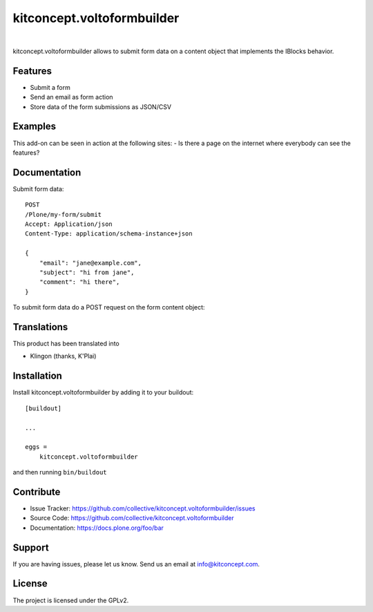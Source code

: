 .. This README is meant for consumption by humans and pypi. Pypi can render rst files so please do not use Sphinx features.
   If you want to learn more about writing documentation, please check out: http://docs.plone.org/about/documentation_styleguide.html
   This text does not appear on pypi or github. It is a comment.

==============================================================================
kitconcept.voltoformbuilder
==============================================================================

.. image:: https://travis-ci.org/kitconcept/kitconcept.voltoformbuilder.svg?branch=master
    :target: https://travis-ci.org/kitconcept/kitconcept.voltoformbuilder

.. image:: https://img.shields.io/pypi/status/kitconcept.voltoformbuilder.svg
    :target: https://pypi.python.org/pypi/kitconcept.voltoformbuilder/
    :alt: Egg Status

.. image:: https://img.shields.io/pypi/v/kitconcept.voltoformbuilder.svg
    :target: https://pypi.python.org/pypi/kitconcept.voltoformbuilder
    :alt: Latest Version

.. image:: https://img.shields.io/pypi/l/kitconcept.voltoformbuilder.svg
    :target: https://pypi.python.org/pypi/kitconcept.voltoformbuilder
    :alt: License

|

.. image:: https://raw.githubusercontent.com/kitconcept/kitconcept.voltoformbuilder/master/kitconcept.png
   :alt: kitconcept
   :target: https://kitconcept.com/

kitconcept.voltoformbuilder allows to submit form data on a content object that implements the IBlocks behavior.

Features
--------

- Submit a form
- Send an email as form action
- Store data of the form submissions as JSON/CSV

Examples
--------

This add-on can be seen in action at the following sites:
- Is there a page on the internet where everybody can see the features?


Documentation
-------------

Submit form data::

    POST
    /Plone/my-form/submit
    Accept: Application/json
    Content-Type: application/schema-instance+json

    {
        "email": "jane@example.com",
        "subject": "hi from jane",
        "comment": "hi there",
    }

To submit form data do a POST request on the form content object::


Translations
------------

This product has been translated into

- Klingon (thanks, K'Plai)


Installation
------------

Install kitconcept.voltoformbuilder by adding it to your buildout::

    [buildout]

    ...

    eggs =
        kitconcept.voltoformbuilder


and then running ``bin/buildout``


Contribute
----------

- Issue Tracker: https://github.com/collective/kitconcept.voltoformbuilder/issues
- Source Code: https://github.com/collective/kitconcept.voltoformbuilder
- Documentation: https://docs.plone.org/foo/bar


Support
-------

If you are having issues, please let us know.
Send us an email at info@kitconcept.com.


License
-------

The project is licensed under the GPLv2.

